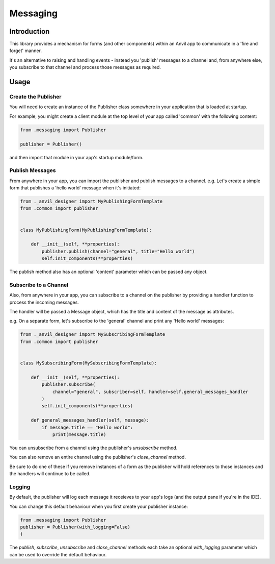 Messaging
=========

Introduction
------------
This library provides a mechanism for forms (and other components) within an Anvil app
to communicate in a 'fire and forget' manner.

It's an alternative to raising and handling events - instead you 'publish' messages to
a channel and, from anywhere else, you subscribe to that channel and process those
messages as required.


Usage
-----

Create the Publisher
++++++++++++++++++++
You will need to create an instance of the Publisher class somewhere in your application
that is loaded at startup.

For example, you might create a client module at the top level of your app called 'common'
with the following content:

.. code-block:: python

    from .messaging import Publisher

    publisher = Publisher()

and then import that module in your app's startup module/form.

Publish Messages
++++++++++++++++
From anywhere in your app, you can import the publisher and publish messages to a channel.
e.g. Let's create a simple form that publishes a 'hello world' message when it's initiated:


.. code-block:: python

    from ._anvil_designer import MyPublishingFormTemplate
    from .common import publisher


    class MyPublishingForm(MyPublishingFormTemplate):

        def __init__(self, **properties):
            publisher.publish(channel="general", title="Hello world")
            self.init_components(**properties)

The publish method also has an optional 'content' parameter which can be passed any object.

Subscribe to a Channel
++++++++++++++++++++++
Also, from anywhere in your app, you can subscribe to a channel on the publisher by
providing a handler function to process the incoming messages.

The handler will be passed a Message object, which has the title and content of the
message as attributes.

e.g. On a separate form, let's subscribe to the 'general' channel and print any 'Hello
world' messages:


.. code-block:: python

    from ._anvil_designer import MySubscribingFormTemplate
    from .common import publisher


    class MySubscribingForm(MySubscribingFormTemplate):

        def __init__(self, **properties):
            publisher.subscribe(
                channel="general", subscriber=self, handler=self.general_messages_handler
            )
            self.init_components(**properties)

        def general_messages_handler(self, message):
            if message.title == "Hello world":
                print(message.title)

You can unsubscribe from a channel using the publisher's `unsubscribe` method.

You can also remove an entire channel using the publisher's `close_channel` method.

Be sure to do one of these if you remove instances
of a form as the publisher will hold references to those instances and the handlers will
continue to be called.

Logging
+++++++
By default, the publisher will log each message it receieves to your app's logs (and
the output pane if you're in the IDE).

You can change this default behaviour when you first create your publisher instance:



.. code-block:: python

    from .messaging import Publisher
    publisher = Publisher(with_logging=False)
    )

The `publish`, `subscribe`, `unsubscribe` and `close_channel` methods each take an
optional `with_logging` parameter which can be used to override the default behaviour.

